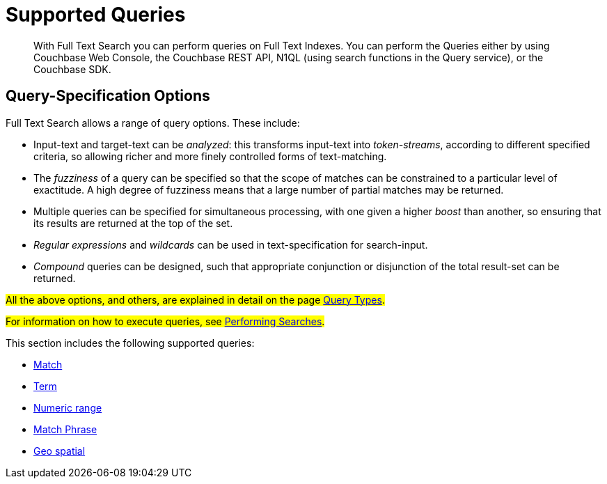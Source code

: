 = Supported Queries
:description: With Full Text Search you can perform queries on Full Text Indexes.

[abstract]
{description} You can perform the Queries either by using Couchbase Web Console, the Couchbase REST API, N1QL (using search functions in the Query service), or the Couchbase SDK.

[#query-specification-options]
== Query-Specification Options

Full Text Search allows a range of query options. These include:

* Input-text and target-text can be _analyzed_: this transforms input-text into _token-streams_, according to different specified criteria, so allowing richer and more finely controlled forms of text-matching.
* The _fuzziness_ of a query can be specified so that the scope of matches can be constrained to a particular level of exactitude.
A high degree of fuzziness means that a large number of partial matches may be returned.
* Multiple queries can be specified for simultaneous processing, with one given a higher _boost_ than another, so ensuring that its results are returned at the top of the set.
* _Regular expressions_ and _wildcards_ can be used in text-specification for search-input.
* _Compound_ queries can be designed, such that appropriate conjunction or disjunction of the total result-set can be returned.

#All the above options, and others, are explained in detail on the page xref:fts-query-types.adoc[Query Types].#

#For information on how to execute queries, see xref:fts-performing-searches.adoc[Performing Searches].#

This section includes the following supported queries:

* xref:fts-supported-queries-match.adoc[Match]
* xref:fts-supported-queries-term.adoc[Term]
* xref:fts-supported-queries-numeric-range.adoc[Numeric range]
* xref:fts-supported-queries-match-phrase.adoc[Match Phrase]
* xref:fts-supported-queries-geo-spatial.adoc[Geo spatial]

